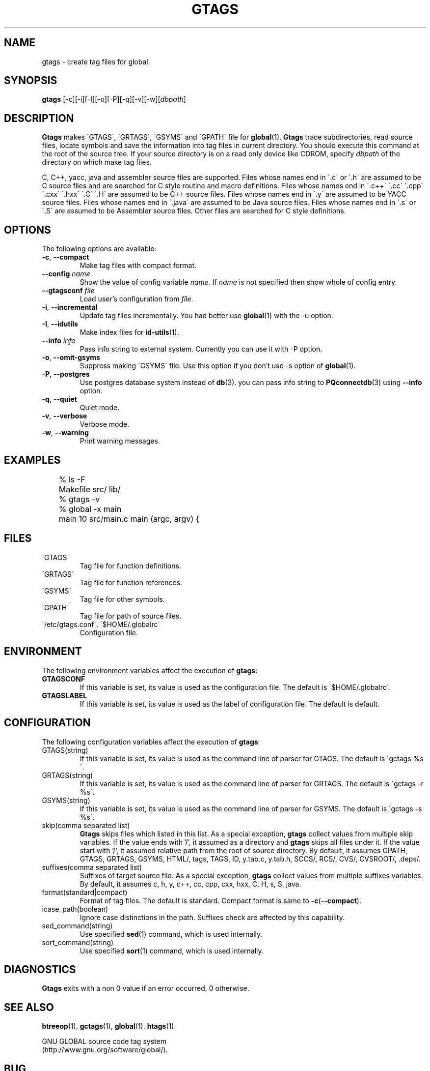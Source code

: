 .\" This file is generated automatically by convert.pl from gtags/manual.in.
.TH GTAGS 29 "March 2002" "GNU Project"
.SH NAME
gtags \- create tag files for global.
.SH SYNOPSIS
\fBgtags\fP [-c][-i][-I][-o][-P][-q][-v][-w][\fIdbpath\fP]
.br
.SH DESCRIPTION
\fBGtags\fP makes \'GTAGS\', \'GRTAGS\', \'GSYMS\' and \'GPATH\'
file for \fBglobal\fP(1).
\fBGtags\fP trace subdirectories, read source files,
locate symbols and save the information into tag files
in current directory.
You should execute this command at the root of the source tree.
If your source directory is on a read only device like CDROM,
specify \fIdbpath\fP of the directory on which make tag files.
.PP
C, C++, yacc, java and assembler source files are supported.
Files whose names end in \'.c\' or \'.h\' are assumed to be
C source files and are searched for C style routine and macro
definitions.
Files whose names end in \'.c++\' \'.cc\' \'.cpp\' \'.cxx\'
\'.hxx\' \'.C\' \'.H\' are assumed to be C++ source files.
Files whose names end in \'.y\' are assumed to be YACC source files.
Files whose names end in \'.java\' are assumed to be Java source files.
Files whose names end in \'.s\' or \'.S\'
are assumed to be Assembler source files.
Other files are searched for C style definitions.
.SH OPTIONS
The following options are available:
.TP
\fB-c\fP, \fB--compact\fP
Make tag files with compact format.
.TP
\fB--config\fP \fIname\fP
Show the value of config variable \fIname\fP.
If \fIname\fP is not specified then show whole of config entry.
.TP
\fB--gtagsconf\fP \fIfile\fP
Load user's configuration from \fIfile\fP.
.TP
\fB-i\fP, \fB--incremental\fP
Update tag files incrementally. You had better use
\fBglobal\fP(1) with the -u option.
.TP
\fB-I\fP, \fB--idutils\fP
Make index files for \fBid-utils\fP(1).
.TP
\fB--info\fP \fIinfo\fP
Pass info string to external system.
Currently you can use it with -P option.
.TP
\fB-o\fP, \fB--omit-gsyms\fP
Suppress making \'GSYMS\' file.
Use this option if you don't use -s option of \fBglobal\fP(1).
.TP
\fB-P\fP, \fB--postgres\fP
Use postgres database system instead of \fBdb\fP(3).
you can pass info string to \fBPQconnectdb\fP(3)
using \fB--info\fP option.
.TP
\fB-q\fP, \fB--quiet\fP
Quiet mode.
.TP
\fB-v\fP, \fB--verbose\fP
Verbose mode.
.TP
\fB-w\fP, \fB--warning\fP
Print warning messages.
.SH EXAMPLES
.nf
	% ls -F
	Makefile      src/    lib/
	% gtags -v
	% global -x main
	main              10 src/main.c  main (argc, argv) {
.fi
.SH FILES
.TP
\'GTAGS\'
Tag file for function definitions.
.TP
\'GRTAGS\'
Tag file for function references.
.TP
\'GSYMS\'
Tag file for other symbols.
.TP
\'GPATH\'
Tag file for path of source files.
.TP
\'/etc/gtags.conf\', \'$HOME/.globalrc\'
Configuration file.
.SH ENVIRONMENT
The following environment variables affect the execution of \fBgtags\fP:
.TP
\fBGTAGSCONF\fP
If this variable is set, its value is used as the
configuration file. The default is \'$HOME/.globalrc\'.
.TP
\fBGTAGSLABEL\fP
If this variable is set, its value is used as the label
of configuration file. The default is default.
.SH CONFIGURATION
The following configuration variables affect the execution of \fBgtags\fP:
.TP
GTAGS(string)
If this variable is set, its value is used as the
command line of parser for GTAGS. The default is \'gctags %s\'.
.TP
GRTAGS(string)
If this variable is set, its value is used as the
command line of parser for GRTAGS. The default is \'gctags -r %s\'.
.TP
GSYMS(string)
If this variable is set, its value is used as the
command line of parser for GSYMS. The default is \'gctags -s %s\'.
.TP
skip(comma separated list)
\fBGtags\fP skips files which listed in this list.
As a special exception, \fBgtags\fP collect values from multiple skip variables.
If the value ends with '/', it assumed as a directory and \fBgtags\fP skips all files under it.
If the value start with '/', it assumed relative path from the root of source directory.
By default, it assumes GPATH, GTAGS, GRTAGS, GSYMS, HTML/, tags, TAGS, ID, y.tab.c, y.tab.h, SCCS/, RCS/, CVS/, CVSROOT/, .deps/.
.TP
suffixes(comma separated list)
Suffixes of target source file.
As a special exception, \fBgtags\fP collect values from multiple suffixes variables.
By default, it assumes c, h, y, c++, cc, cpp, cxx, hxx, C, H, s, S, java.
.TP
format(standard|compact)
Format of tag files. The default is standard.
Compact format is same to \fB-c\fP(\fB--compact\fP).
.TP
icase_path(boolean)
Ignore case distinctions in the path.
Suffixes check are affected by this capability.
.TP
sed_command(string)
Use specified \fBsed\fP(1) command, which is used internally.
.TP
sort_command(string)
Use specified \fBsort\fP(1) command, which is used internally.
.SH DIAGNOSTICS
\fBGtags\fP exits with a non 0 value if an error occurred, 0 otherwise.
.SH "SEE ALSO"
\fBbtreeop\fP(1),
\fBgctags\fP(1),
\fBglobal\fP(1),
\fBhtags\fP(1).
.PP
GNU GLOBAL source code tag system
.br
(http://www.gnu.org/software/global/).
.SH BUG
\'GTAGS\', \'GRTAGS\' and \'GSYMS\' are very large.
In advance of using this command, check the space of your disk.
.PP
Assembler support is far from complete.
It extracts only ENTRY() and ALTENTRY() from source file.
Probably valid only for FreeBSD and Linux kernel source.
.PP
There is no concurrency control about tag files.
.PP
Symbols in assembler source files are not extracted for \'GSYMS\'.
.PP
Please be careful of info string using \fB--info\fP option.
Info string is passed to external system as is.
If you mistake the value then program may abort with core dump.
.SH AUTHOR
Shigio Yamaguchi
.SH HISTORY
The \fBgtags\fP command appeared in FreeBSD 2.2.2.
